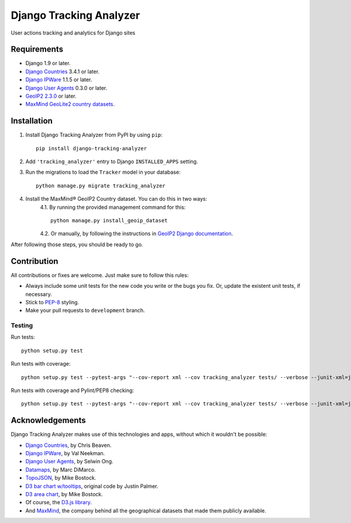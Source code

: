 ========================
Django Tracking Analyzer
========================

User actions tracking and analytics for Django sites

.. image:: https://travis-ci.org/jose-lpa/django-tracking-analyzer.svg?branch=master
    :target: https://travis-ci.org/jose-lpa/django-tracking-analyzer

.. image:: https://codecov.io/gh/jose-lpa/django-tracking-analyzer/branch/development/graph/badge.svg
    :target: https://codecov.io/gh/jose-lpa/django-tracking-analyzer

.. image:: https://badge.fury.io/py/django-tracking-analyzer.svg
    :target: https://badge.fury.io/py/django-tracking-analyzer


Requirements
============

- Django 1.9 or later.
- `Django Countries`_ 3.4.1 or later.
- `Django IPWare`_ 1.1.5 or later.
- `Django User Agents`_ 0.3.0 or later.
- `GeoIP2 2.3.0`_ or later.
- `MaxMind GeoLite2 country datasets`_.


Installation
============

1. Install Django Tracking Analyzer from PyPI by using ``pip``::

    pip install django-tracking-analyzer


2. Add ``'tracking_analyzer'`` entry to Django ``INSTALLED_APPS`` setting.
3. Run the migrations to load the ``Tracker`` model in your database::

    python manage.py migrate tracking_analyzer

4. Install the MaxMind® GeoIP2 Country dataset. You can do this in two ways:
    4.1. By running the provided management command for this::

        python manage.py install_geoip_dataset


    4.2. Or manually, by following the instructions in `GeoIP2 Django documentation`_.

After following those steps, you should be ready to go.


Contribution
============

All contributions or fixes are welcome. Just make sure to follow this rules:

- Always include some unit tests for the new code you write or the bugs you fix. Or, update the existent unit tests, if necessary.
- Stick to PEP-8_ styling.
- Make your pull requests to ``development`` branch.

Testing
-------

Run tests::

    python setup.py test

Run tests with coverage::

    python setup.py test --pytest-args "--cov-report xml --cov tracking_analyzer tests/ --verbose --junit-xml=junit.xml --color=yes"

Run tests with coverage and Pylint/PEP8 checking::

    python setup.py test --pytest-args "--cov-report xml --cov tracking_analyzer tests/ --verbose --junit-xml=junit.xml --color=yes --pylint --pylint-rcfile=pylint.rc --pep8"


Acknowledgements
================

Django Tracking Analyzer makes use of this technologies and apps, without which it wouldn't be possible:

- `Django Countries`_, by Chris Beaven.
- `Django IPWare`_, by Val Neekman.
- `Django User Agents`_, by Selwin Ong.
- Datamaps_, by Marc DiMarco.
- TopoJSON_, by Mike Bostock.
- `D3 bar chart w/tooltips`_, original code by Justin Palmer.
- `D3 area chart`_, by Mike Bostock.
- Of course, the `D3.js library`_.
- And MaxMind_, the company behind all the geographical datasets that made them publicly available.


.. _Django Countries: https://pypi.python.org/pypi/django-countries
.. _Django IPWare: https://pypi.python.org/pypi/django-ipware
.. _Django User Agents: https://pypi.python.org/pypi/django-user_agents
.. _GeoIP2 2.3.0: https://pypi.python.org/pypi/geoip2
.. _MaxMind GeoLite2 country datasets: http://dev.maxmind.com/geoip/geoip2/geolite2/
.. _GeoIP2 Django documentation: https://docs.djangoproject.com/en/1.10/ref/contrib/gis/geoip2/
.. _PEP-8: https://www.python.org/dev/peps/pep-0008/
.. _Datamaps: https://github.com/markmarkoh/datamaps
.. _TopoJSON: https://github.com/mbostock/topojson
.. _D3 bar chart w/tooltips: http://bl.ocks.org/Caged/6476579
.. _D3 area chart: http://bl.ocks.org/mbostock/3883195
.. _D3.js library: https://d3js.org/
.. _MaxMind: https://www.maxmind.com/
